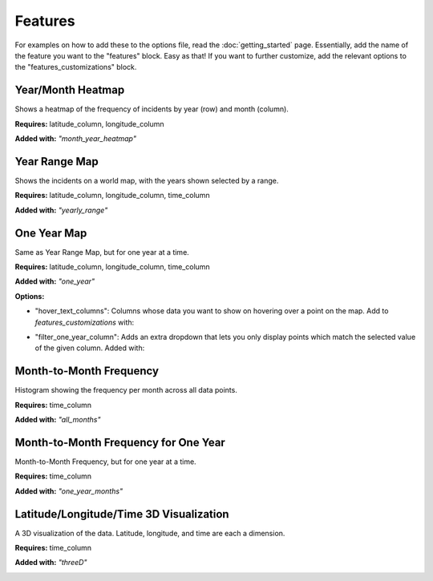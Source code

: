 Features
=========

For examples on how to add these to the options file, read the :doc:`getting_started` page. Essentially,
add the name of the feature you want to the "features" block. Easy as that! If you want to further customize,
add the relevant options to the "features_customizations" block.

Year/Month Heatmap
--------------------
Shows a heatmap of the frequency of incidents by year (row) and month (column).

**Requires:** latitude_column, longitude_column

**Added with:** `"month_year_heatmap"`

.. image:: year_month_heatmap.png
    :scale: 75 %
    :align: center

Year Range Map
---------------
Shows the incidents on a world map, with the years shown selected by a range.

**Requires:** latitude_column, longitude_column, time_column

**Added with:** `"yearly_range"`

.. image:: year_range_map.png
    :scale: 75 %
    :align: center

One Year Map
--------------
Same as Year Range Map, but for one year at a time.

**Requires:** latitude_column, longitude_column, time_column

**Added with:** `"one_year"`

**Options:**

- "hover_text_columns": Columns whose data you want to show on hovering over a point on the map. Add to `features_customizations` with:

.. code-block::json

    "hover_text_columns": [
            "ColumnName1",
            "ColumnName2:",
            ...
    ],

- "filter_one_year_column": Adds an extra dropdown that lets you only display points which match the selected value of the given column. Added with:

.. code-block::json

     "filter_one_year_column": "ColumnName"

.. image:: one_year_map.png
    :scale: 75 %
    :align: center

Month-to-Month Frequency
-------------------------
Histogram showing the frequency per month across all data points.

**Requires:** time_column

**Added with:** `"all_months"`

.. image:: month_freq.png
    :scale: 75 %
    :align: center

Month-to-Month Frequency for One Year
----------------------------------------
Month-to-Month Frequency, but for one year at a time.

**Requires:** time_column

**Added with:** `"one_year_months"`

.. image:: month_freq_one_year.png
    :scale: 75 %
    :align: center

Latitude/Longitude/Time 3D Visualization
-------------------------------------------
A 3D visualization of the data. Latitude, longitude, and time are each a dimension.

**Requires:** time_column

**Added with:** `"threeD"`

.. image:: threed_viz.png
    :scale: 75 %
    :align: center

